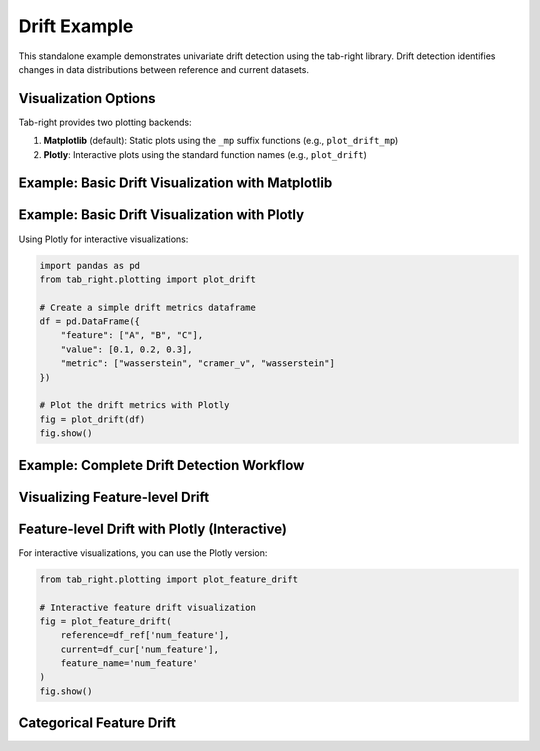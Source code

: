 .. _drift_example:

Drift Example
=============

This standalone example demonstrates univariate drift detection using the tab-right library. Drift detection identifies changes in data distributions between reference and current datasets.

Visualization Options
--------------------

Tab-right provides two plotting backends:

1. **Matplotlib** (default): Static plots using the ``_mp`` suffix functions (e.g., ``plot_drift_mp``)
2. **Plotly**: Interactive plots using the standard function names (e.g., ``plot_drift``)

Example: Basic Drift Visualization with Matplotlib
-------------------------------------------------

.. plot::
    :context: close-figs

    import pandas as pd
    import numpy as np
    import matplotlib.pyplot as plt
    from tab_right.plotting import plot_drift_mp

    # Create a simple drift metrics dataframe
    df = pd.DataFrame({
        "feature": ["A", "B", "C"],
        "value": [0.1, 0.2, 0.3],
        "metric": ["wasserstein", "cramer_v", "wasserstein"]
    })

    # Plot the drift metrics using the built-in function
    fig = plot_drift_mp(df)
    plt.show()

Example: Basic Drift Visualization with Plotly
----------------------------------------------

Using Plotly for interactive visualizations:

.. code-block:: python

    import pandas as pd
    from tab_right.plotting import plot_drift

    # Create a simple drift metrics dataframe
    df = pd.DataFrame({
        "feature": ["A", "B", "C"],
        "value": [0.1, 0.2, 0.3],
        "metric": ["wasserstein", "cramer_v", "wasserstein"]
    })

    # Plot the drift metrics with Plotly
    fig = plot_drift(df)
    fig.show()

Example: Complete Drift Detection Workflow
-----------------------------------------

.. plot::
    :context: close-figs

    import numpy as np
    import pandas as pd
    import matplotlib.pyplot as plt
    from tab_right.drift import univariate
    from tab_right.plotting import plot_drift_mp

    # Generate random data for reference and current datasets
    np.random.seed(42)
    df_ref = pd.DataFrame({
        'num_feature': np.random.normal(0, 1, 1000),
        'cat_feature': np.random.choice(['A', 'B', 'C'], 1000)
    })

    # Create current dataset with slight distributional shift
    df_cur = pd.DataFrame({
        'num_feature': np.random.normal(0.2, 1.2, 1000),  # Shifted mean and variance
        'cat_feature': np.random.choice(['A', 'B', 'C'], 1000, p=[0.2, 0.5, 0.3])  # Different probabilities
    })

    # Run drift detection for all columns
    result = univariate.detect_univariate_drift_df(df_ref, df_cur)

    # Plot the drift results using the built-in function
    fig = plot_drift_mp(result)
    plt.show()

Visualizing Feature-level Drift
-------------------------------

.. plot::
    :context: close-figs

    import numpy as np
    import pandas as pd
    import matplotlib.pyplot as plt
    from tab_right.drift import univariate
    from tab_right.plotting import plot_feature_drift_mp

    # Using the data from the previous example
    # Analyze drift for a single continuous feature
    metric, value = univariate.detect_univariate_drift(
        df_ref['num_feature'], df_cur['num_feature'], kind='continuous'
    )

    # Plot the feature drift using the built-in function
    fig = plot_feature_drift_mp(
        reference=df_ref['num_feature'],
        current=df_cur['num_feature'],
        feature_name='num_feature'
    )
    plt.show()

Feature-level Drift with Plotly (Interactive)
--------------------------------------------

For interactive visualizations, you can use the Plotly version:

.. code-block:: python

    from tab_right.plotting import plot_feature_drift

    # Interactive feature drift visualization
    fig = plot_feature_drift(
        reference=df_ref['num_feature'],
        current=df_cur['num_feature'],
        feature_name='num_feature'
    )
    fig.show()

Categorical Feature Drift
-------------------------

.. plot::
    :context: close-figs

    # Analyze drift for a categorical feature
    cat_metric, cat_value = univariate.detect_univariate_drift(
        df_ref['cat_feature'], df_cur['cat_feature'], kind='categorical'
    )

    # Calculate category frequencies
    ref_counts = df_ref['cat_feature'].value_counts(normalize=True).sort_index()
    cur_counts = df_cur['cat_feature'].value_counts(normalize=True).sort_index()

    # Create a comparison bar chart
    categories = sorted(list(set(ref_counts.index) | set(cur_counts.index)))

    fig, ax = plt.subplots(figsize=(12, 6))

    # Set positions for the bars
    x = np.arange(len(categories))
    width = 0.35

    # Create the bars
    ax.bar(x - width/2, [ref_counts.get(cat, 0) for cat in categories],
           width, label='Reference', color='blue', alpha=0.7)
    ax.bar(x + width/2, [cur_counts.get(cat, 0) for cat in categories],
           width, label='Current', color='orange', alpha=0.7)

    # Add text and styling
    ax.set_xlabel('Category')
    ax.set_ylabel('Frequency')
    ax.set_title(f'Categorical Feature Comparison: {cat_metric}={cat_value:.4f}')
    ax.set_xticks(x)
    ax.set_xticklabels(categories)
    ax.legend()
    ax.grid(axis='y', linestyle='--', alpha=0.7)

    plt.tight_layout()
    plt.show()
